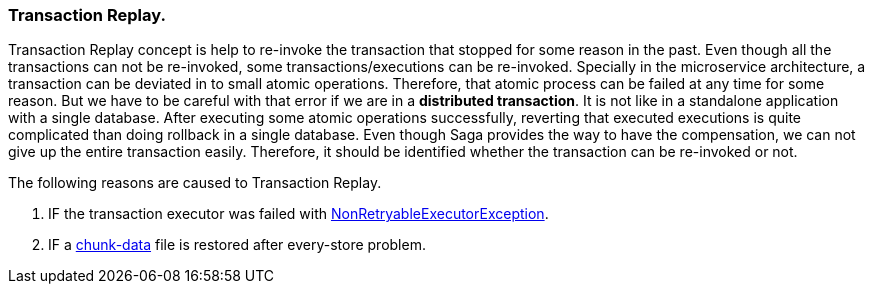 === Transaction Replay. [[replay_transaction]]

Transaction Replay concept is help to re-invoke the transaction that stopped for some reason in the past.
Even though all the transactions can not be re-invoked, some transactions/executions can be re-invoked.
Specially in the microservice architecture, a transaction can be deviated in to small atomic operations.
Therefore, that atomic process can be failed at any time for some reason.
But we have to be careful with that error if we are in a *distributed transaction*.
It is not like in a standalone application with a single database.
After executing some atomic operations successfully, reverting that executed executions is quite complicated than doing rollback in a single database.
Even though Saga provides the way to have the compensation, we can not give up the entire transaction easily.
Therefore, it should be identified whether the transaction can be re-invoked or not.

The following reasons are caused to Transaction Replay.

. IF the transaction executor was failed with <<NonRetryableExecutorException,NonRetryableExecutorException>>.
. IF a <<dual_consistency_problem_of_sec_in_microservice,chunk-data>> file is restored after every-store problem.
